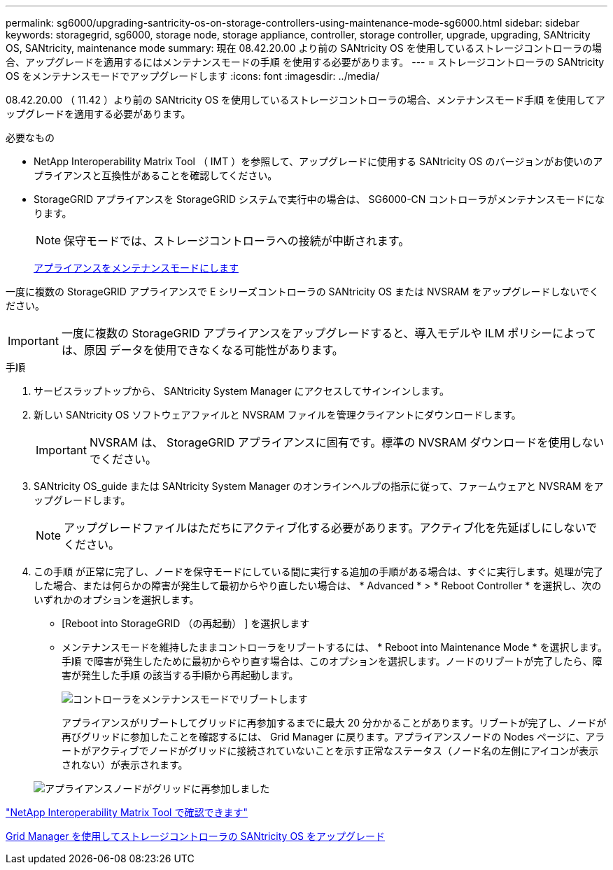 ---
permalink: sg6000/upgrading-santricity-os-on-storage-controllers-using-maintenance-mode-sg6000.html 
sidebar: sidebar 
keywords: storagegrid, sg6000, storage node, storage appliance, controller, storage controller, upgrade, upgrading, SANtricity OS, SANtricity, maintenance mode 
summary: 現在 08.42.20.00 より前の SANtricity OS を使用しているストレージコントローラの場合、アップグレードを適用するにはメンテナンスモードの手順 を使用する必要があります。 
---
= ストレージコントローラの SANtricity OS をメンテナンスモードでアップグレードします
:icons: font
:imagesdir: ../media/


[role="lead"]
08.42.20.00 （ 11.42 ）より前の SANtricity OS を使用しているストレージコントローラの場合、メンテナンスモード手順 を使用してアップグレードを適用する必要があります。

.必要なもの
* NetApp Interoperability Matrix Tool （ IMT ）を参照して、アップグレードに使用する SANtricity OS のバージョンがお使いのアプライアンスと互換性があることを確認してください。
* StorageGRID アプライアンスを StorageGRID システムで実行中の場合は、 SG6000-CN コントローラがメンテナンスモードになります。
+

NOTE: 保守モードでは、ストレージコントローラへの接続が中断されます。

+
xref:placing-appliance-into-maintenance-mode.adoc[アプライアンスをメンテナンスモードにします]



一度に複数の StorageGRID アプライアンスで E シリーズコントローラの SANtricity OS または NVSRAM をアップグレードしないでください。


IMPORTANT: 一度に複数の StorageGRID アプライアンスをアップグレードすると、導入モデルや ILM ポリシーによっては、原因 データを使用できなくなる可能性があります。

.手順
. サービスラップトップから、 SANtricity System Manager にアクセスしてサインインします。
. 新しい SANtricity OS ソフトウェアファイルと NVSRAM ファイルを管理クライアントにダウンロードします。
+

IMPORTANT: NVSRAM は、 StorageGRID アプライアンスに固有です。標準の NVSRAM ダウンロードを使用しないでください。

. SANtricity OS_guide または SANtricity System Manager のオンラインヘルプの指示に従って、ファームウェアと NVSRAM をアップグレードします。
+

NOTE: アップグレードファイルはただちにアクティブ化する必要があります。アクティブ化を先延ばしにしないでください。

. この手順 が正常に完了し、ノードを保守モードにしている間に実行する追加の手順がある場合は、すぐに実行します。処理が完了した場合、または何らかの障害が発生して最初からやり直したい場合は、 * Advanced * > * Reboot Controller * を選択し、次のいずれかのオプションを選択します。
+
** [Reboot into StorageGRID （の再起動） ] を選択します
** メンテナンスモードを維持したままコントローラをリブートするには、 * Reboot into Maintenance Mode * を選択します。手順 で障害が発生したために最初からやり直す場合は、このオプションを選択します。ノードのリブートが完了したら、障害が発生した手順 の該当する手順から再起動します。
+
image::../media/reboot_controller_from_maintenance_mode.png[コントローラをメンテナンスモードでリブートします]

+
アプライアンスがリブートしてグリッドに再参加するまでに最大 20 分かかることがあります。リブートが完了し、ノードが再びグリッドに参加したことを確認するには、 Grid Manager に戻ります。アプライアンスノードの Nodes ページに、アラートがアクティブでノードがグリッドに接続されていないことを示す正常なステータス（ノード名の左側にアイコンが表示されない）が表示されます。

+
image::../media/node_rejoin_grid_confirmation.png[アプライアンスノードがグリッドに再参加しました]





https://mysupport.netapp.com/matrix["NetApp Interoperability Matrix Tool で確認できます"^]

xref:upgrading-santricity-os-on-storage-controllers-using-grid-manager-sg6000.adoc[Grid Manager を使用してストレージコントローラの SANtricity OS をアップグレード]
